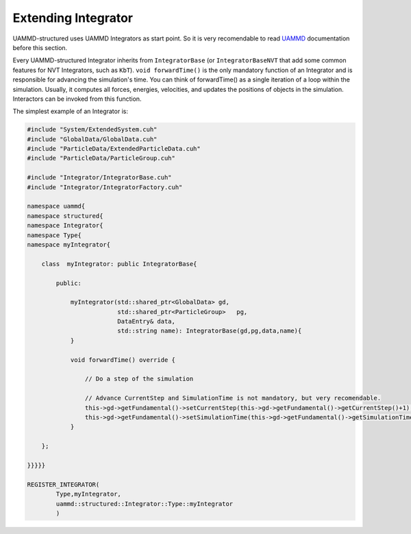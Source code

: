 Extending Integrator
====================

UAMMD-structured uses UAMMD Integrators as start point.
So it is very recomendable to read
`UAMMD <https://uammd.readthedocs.io/en/latest/Integrator/index.html>`_
documentation before this section.

Every UAMMD-structured Integrator inherits from ``IntegratorBase``
(or ``IntegratorBaseNVT`` that add some common features for
NVT Integrators, such as ``KbT``). ``void forwardTime()`` is the only mandatory function
of an Integrator and is responsible for advancing the simulation's time.
You can think of forwardTime() as a single iteration of a loop within the simulation.
Usually, it computes all forces, energies, velocities, and updates the positions
of objects in the simulation. Interactors can be invoked from this function.

The simplest example of an Integrator is:

.. code-block:: cpp

    #include "System/ExtendedSystem.cuh"
    #include "GlobalData/GlobalData.cuh"
    #include "ParticleData/ExtendedParticleData.cuh"
    #include "ParticleData/ParticleGroup.cuh"

    #include "Integrator/IntegratorBase.cuh"
    #include "Integrator/IntegratorFactory.cuh"

    namespace uammd{
    namespace structured{
    namespace Integrator{
    namespace Type{
    namespace myIntegrator{

        class  myIntegrator: public IntegratorBase{

            public:

                myIntegrator(std::shared_ptr<GlobalData> gd,
                             std::shared_ptr<ParticleGroup>   pg,
                             DataEntry& data,
                             std::string name): IntegratorBase(gd,pg,data,name){
                }

                void forwardTime() override {

                    // Do a step of the simulation

                    // Advance CurrentStep and SimulationTime is not mandatory, but very recomendable.
                    this->gd->getFundamental()->setCurrentStep(this->gd->getFundamental()->getCurrentStep()+1);
                    this->gd->getFundamental()->setSimulationTime(this->gd->getFundamental()->getSimulationTime()+this->dt);
                }

        };

    }}}}}

    REGISTER_INTEGRATOR(
            Type,myIntegrator,
            uammd::structured::Integrator::Type::myIntegrator
            )

